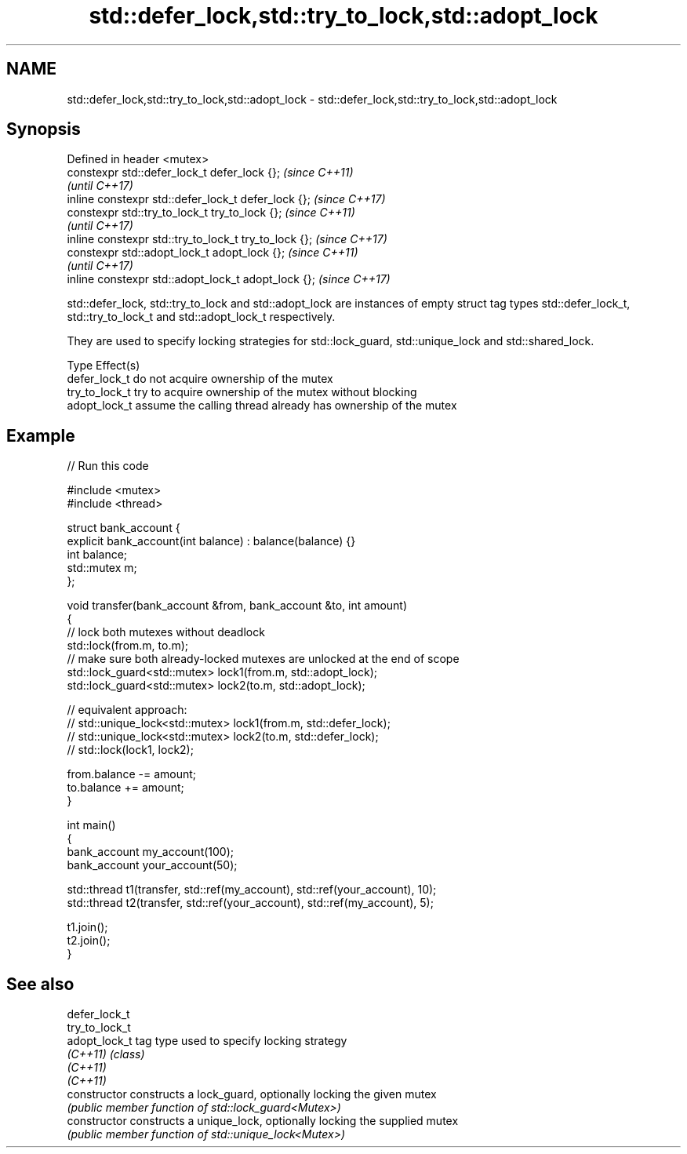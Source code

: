 .TH std::defer_lock,std::try_to_lock,std::adopt_lock 3 "2020.03.24" "http://cppreference.com" "C++ Standard Libary"
.SH NAME
std::defer_lock,std::try_to_lock,std::adopt_lock \- std::defer_lock,std::try_to_lock,std::adopt_lock

.SH Synopsis
   Defined in header <mutex>
   constexpr std::defer_lock_t defer_lock {};           \fI(since C++11)\fP
                                                        \fI(until C++17)\fP
   inline constexpr std::defer_lock_t defer_lock {};    \fI(since C++17)\fP
   constexpr std::try_to_lock_t try_to_lock {};         \fI(since C++11)\fP
                                                        \fI(until C++17)\fP
   inline constexpr std::try_to_lock_t try_to_lock {};  \fI(since C++17)\fP
   constexpr std::adopt_lock_t adopt_lock {};           \fI(since C++11)\fP
                                                        \fI(until C++17)\fP
   inline constexpr std::adopt_lock_t adopt_lock {};    \fI(since C++17)\fP

   std::defer_lock, std::try_to_lock and std::adopt_lock are instances of empty struct tag types std::defer_lock_t, std::try_to_lock_t and std::adopt_lock_t respectively.

   They are used to specify locking strategies for std::lock_guard, std::unique_lock and std::shared_lock.

   Type          Effect(s)
   defer_lock_t  do not acquire ownership of the mutex
   try_to_lock_t try to acquire ownership of the mutex without blocking
   adopt_lock_t  assume the calling thread already has ownership of the mutex

.SH Example

   
// Run this code

 #include <mutex>
 #include <thread>

 struct bank_account {
     explicit bank_account(int balance) : balance(balance) {}
     int balance;
     std::mutex m;
 };

 void transfer(bank_account &from, bank_account &to, int amount)
 {
     // lock both mutexes without deadlock
     std::lock(from.m, to.m);
     // make sure both already-locked mutexes are unlocked at the end of scope
     std::lock_guard<std::mutex> lock1(from.m, std::adopt_lock);
     std::lock_guard<std::mutex> lock2(to.m, std::adopt_lock);

 // equivalent approach:
 //    std::unique_lock<std::mutex> lock1(from.m, std::defer_lock);
 //    std::unique_lock<std::mutex> lock2(to.m, std::defer_lock);
 //    std::lock(lock1, lock2);

     from.balance -= amount;
     to.balance += amount;
 }

 int main()
 {
     bank_account my_account(100);
     bank_account your_account(50);

     std::thread t1(transfer, std::ref(my_account), std::ref(your_account), 10);
     std::thread t2(transfer, std::ref(your_account), std::ref(my_account), 5);

     t1.join();
     t2.join();
 }

.SH See also

   defer_lock_t
   try_to_lock_t
   adopt_lock_t  tag type used to specify locking strategy
   \fI(C++11)\fP       \fI(class)\fP
   \fI(C++11)\fP
   \fI(C++11)\fP
   constructor   constructs a lock_guard, optionally locking the given mutex
                 \fI(public member function of std::lock_guard<Mutex>)\fP
   constructor   constructs a unique_lock, optionally locking the supplied mutex
                 \fI(public member function of std::unique_lock<Mutex>)\fP
